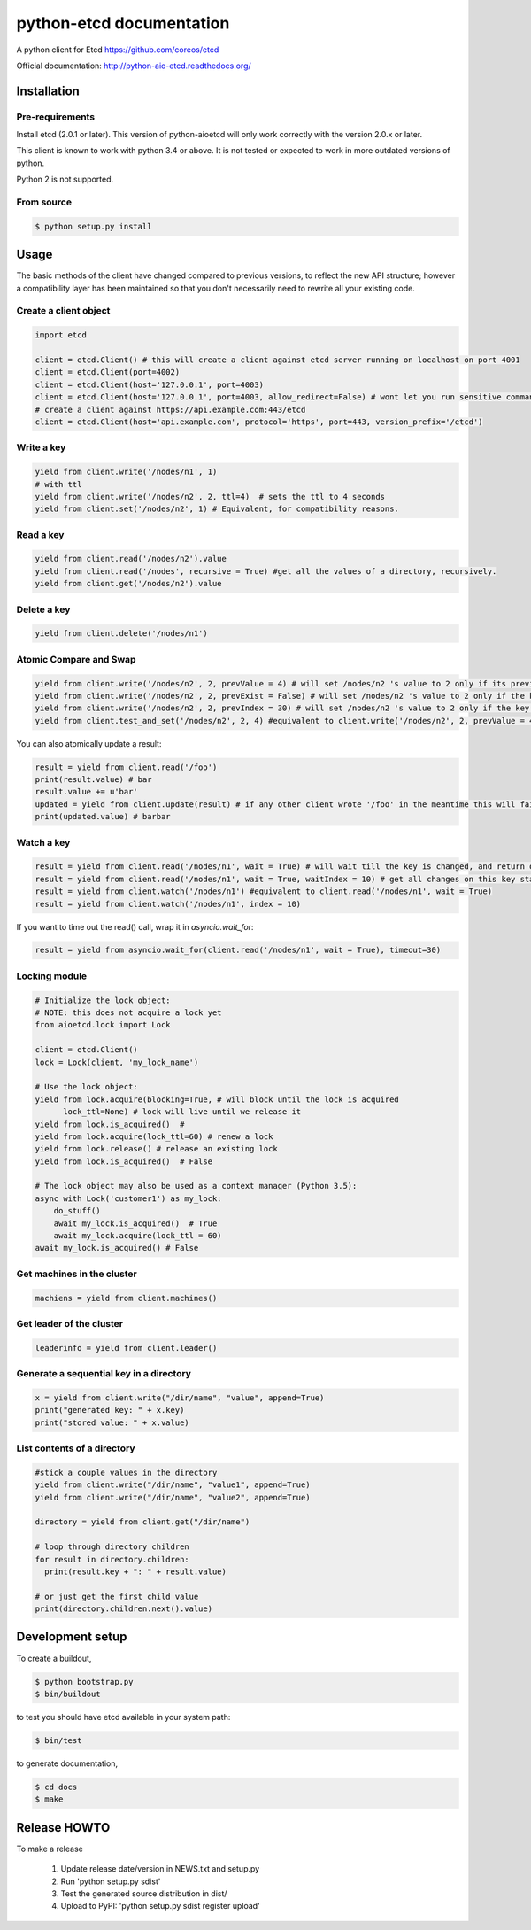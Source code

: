 python-etcd documentation
=========================

A python client for Etcd https://github.com/coreos/etcd

Official documentation: http://python-aio-etcd.readthedocs.org/

.. image:: https://travis-ci.org/jplana/python-etcd.png?branch=master
   :target: https://travis-ci.org/jplana/python-etcd

Installation
------------

Pre-requirements
~~~~~~~~~~~~~~~~

Install etcd (2.0.1 or later). This version of python-aioetcd will only work correctly with the version 2.0.x or later.

This client is known to work with python 3.4 or above. It is not tested or expected to work in more outdated versions of python.

Python 2 is not supported.

From source
~~~~~~~~~~~

.. code:: bash

    $ python setup.py install

Usage
-----

The basic methods of the client have changed compared to previous versions, to reflect the new API structure; however a compatibility layer has been maintained so that you don't necessarily need to rewrite all your existing code.

Create a client object
~~~~~~~~~~~~~~~~~~~~~~

.. code:: python

    import etcd

    client = etcd.Client() # this will create a client against etcd server running on localhost on port 4001
    client = etcd.Client(port=4002)
    client = etcd.Client(host='127.0.0.1', port=4003)
    client = etcd.Client(host='127.0.0.1', port=4003, allow_redirect=False) # wont let you run sensitive commands on non-leader machines, default is true
    # create a client against https://api.example.com:443/etcd
    client = etcd.Client(host='api.example.com', protocol='https', port=443, version_prefix='/etcd')
Write a key
~~~~~~~~~

.. code:: python

    yield from client.write('/nodes/n1', 1)
    # with ttl
    yield from client.write('/nodes/n2', 2, ttl=4)  # sets the ttl to 4 seconds
    yield from client.set('/nodes/n2', 1) # Equivalent, for compatibility reasons.

Read a key
~~~~~~~~~

.. code:: python

    yield from client.read('/nodes/n2').value
    yield from client.read('/nodes', recursive = True) #get all the values of a directory, recursively.
    yield from client.get('/nodes/n2').value

Delete a key
~~~~~~~~~~~~

.. code:: python

    yield from client.delete('/nodes/n1')

Atomic Compare and Swap
~~~~~~~~~~~~

.. code:: python

    yield from client.write('/nodes/n2', 2, prevValue = 4) # will set /nodes/n2 's value to 2 only if its previous value was 4 and
    yield from client.write('/nodes/n2', 2, prevExist = False) # will set /nodes/n2 's value to 2 only if the key did not exist before
    yield from client.write('/nodes/n2', 2, prevIndex = 30) # will set /nodes/n2 's value to 2 only if the key was last modified at index 30
    yield from client.test_and_set('/nodes/n2', 2, 4) #equivalent to client.write('/nodes/n2', 2, prevValue = 4)

You can also atomically update a result:

.. code:: python

    result = yield from client.read('/foo')
    print(result.value) # bar
    result.value += u'bar'
    updated = yield from client.update(result) # if any other client wrote '/foo' in the meantime this will fail
    print(updated.value) # barbar

Watch a key
~~~~~~~~~~~

.. code:: python

    result = yield from client.read('/nodes/n1', wait = True) # will wait till the key is changed, and return once its changed
    result = yield from client.read('/nodes/n1', wait = True, waitIndex = 10) # get all changes on this key starting from index 10
    result = yield from client.watch('/nodes/n1') #equivalent to client.read('/nodes/n1', wait = True)
    result = yield from client.watch('/nodes/n1', index = 10)

If you want to time out the read() call, wrap it in `asyncio.wait_for`:

.. code:: python

    result = yield from asyncio.wait_for(client.read('/nodes/n1', wait = True), timeout=30)

Locking module
~~~~~~~~~~~~~~

.. code:: python

    # Initialize the lock object:
    # NOTE: this does not acquire a lock yet
    from aioetcd.lock import Lock

    client = etcd.Client()
    lock = Lock(client, 'my_lock_name')

    # Use the lock object:
    yield from lock.acquire(blocking=True, # will block until the lock is acquired
          lock_ttl=None) # lock will live until we release it
    yield from lock.is_acquired()  #
    yield from lock.acquire(lock_ttl=60) # renew a lock
    yield from lock.release() # release an existing lock
    yield from lock.is_acquired()  # False

    # The lock object may also be used as a context manager (Python 3.5):
    async with Lock('customer1') as my_lock:
        do_stuff()
        await my_lock.is_acquired()  # True
        await my_lock.acquire(lock_ttl = 60)
    await my_lock.is_acquired() # False


Get machines in the cluster
~~~~~~~~~~~~~~~~~~~~~~~~~~~

.. code:: python

    machiens = yield from client.machines()

Get leader of the cluster
~~~~~~~~~~~~~~~~~~~~~~~~~

.. code:: python

    leaderinfo = yield from client.leader()

Generate a sequential key in a directory
~~~~~~~~~~~~~~~~~~~~~~~~~~~~~

.. code:: python

    x = yield from client.write("/dir/name", "value", append=True)
    print("generated key: " + x.key)
    print("stored value: " + x.value)

List contents of a directory
~~~~~~~~~~~~~~~~~~~~~~~~~~~~

.. code:: python

    #stick a couple values in the directory
    yield from client.write("/dir/name", "value1", append=True)
    yield from client.write("/dir/name", "value2", append=True)

    directory = yield from client.get("/dir/name")

    # loop through directory children
    for result in directory.children:
      print(result.key + ": " + result.value)

    # or just get the first child value
    print(directory.children.next().value)

Development setup
-----------------

To create a buildout,

.. code:: bash

    $ python bootstrap.py
    $ bin/buildout

to test you should have etcd available in your system path:

.. code:: bash

    $ bin/test

to generate documentation,

.. code:: bash

    $ cd docs
    $ make

Release HOWTO
-------------

To make a release

    1) Update release date/version in NEWS.txt and setup.py
    2) Run 'python setup.py sdist'
    3) Test the generated source distribution in dist/
    4) Upload to PyPI: 'python setup.py sdist register upload'
